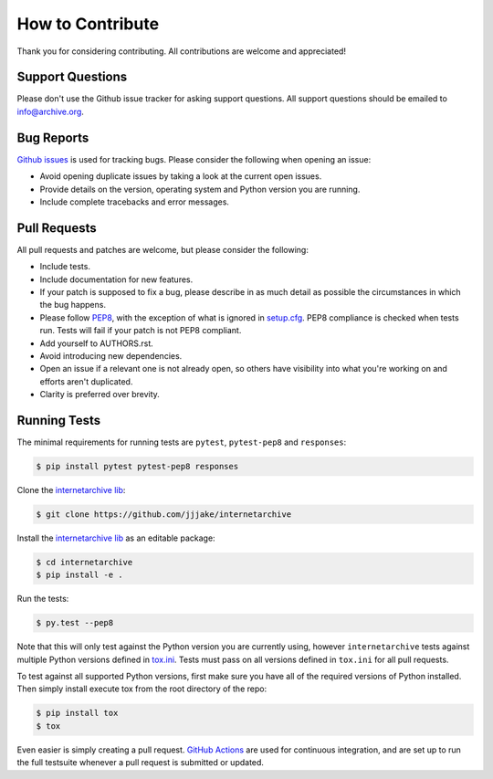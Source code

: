 How to Contribute
=================

Thank you for considering contributing. All contributions are welcome and appreciated!

Support Questions
-----------------

Please don't use the Github issue tracker for asking support questions. All support questions should be emailed to `info@archive.org <mailto:info@archive.org?subject=[IA-Wrapper]>`_.

Bug Reports
-----------

`Github issues <https://github.com/jjjake/internetarchive/issues>`_ is used for tracking bugs. Please consider the following when opening an issue:

- Avoid opening duplicate issues by taking a look at the current open issues.
- Provide details on the version, operating system and Python version you are running.
- Include complete tracebacks and error messages.

Pull Requests
-------------

All pull requests and patches are welcome, but please consider the following:

- Include tests.
- Include documentation for new features.
- If your patch is supposed to fix a bug, please describe in as much detail as possible the circumstances in which the bug happens.
- Please follow `PEP8 <http://legacy.python.org/dev/peps/pep-0008/>`_, with the exception of what is ignored in `setup.cfg <https://github.com/jjjake/internetarchive/blob/master/setup.cfg>`_. PEP8 compliance is checked when tests run. Tests will fail if your patch is not PEP8 compliant.
- Add yourself to AUTHORS.rst.
- Avoid introducing new dependencies.
- Open an issue if a relevant one is not already open, so others have visibility into what you're working on and efforts aren't duplicated.
- Clarity is preferred over brevity.

Running Tests
-------------

The minimal requirements for running tests are ``pytest``, ``pytest-pep8`` and ``responses``:

.. code:: bash

    $ pip install pytest pytest-pep8 responses

Clone the `internetarchive lib <https://github.com/jjjake/internetarchive>`_:

.. code:: bash

    $ git clone https://github.com/jjjake/internetarchive

Install the `internetarchive lib <https://github.com/jjjake/internetarchive>`_ as an editable package:

.. code:: bash

    $ cd internetarchive
    $ pip install -e .

Run the tests:

.. code:: bash

    $ py.test --pep8

Note that this will only test against the Python version you are currently using, however ``internetarchive`` tests against multiple Python versions defined in `tox.ini <https://github.com/jjjake/internetarchive/blob/master/tox.ini>`_. Tests must pass on all versions defined in ``tox.ini`` for all pull requests.

To test against all supported Python versions, first make sure you have all of the required versions of Python installed. Then simply install execute tox from the root directory of the repo:

.. code:: bash

    $ pip install tox
    $ tox

Even easier is simply creating a pull request. `GitHub Actions <https://docs.github.com/en/actions>`_ are used for continuous integration, and are set up to run the full testsuite whenever a pull request is submitted or updated.
